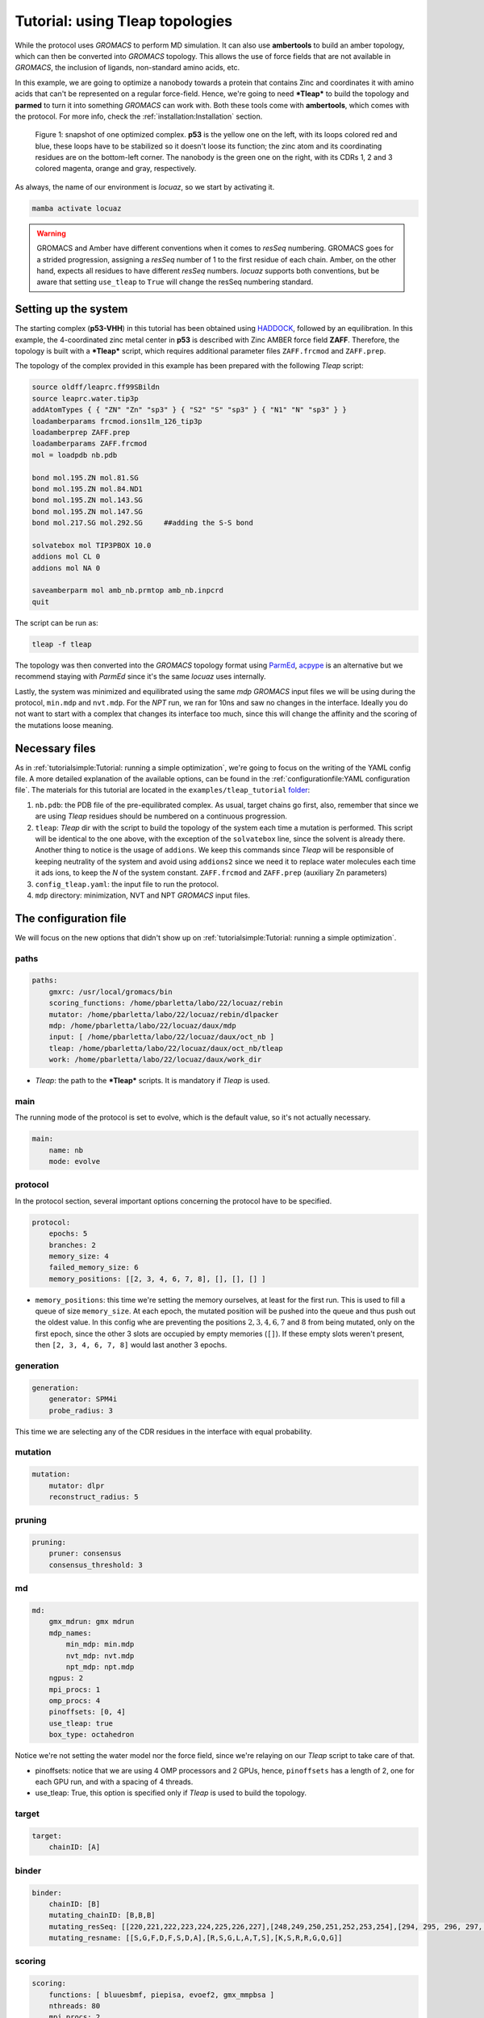 ===================================
Tutorial: using Tleap topologies
===================================

While the protocol uses *GROMACS* to perform MD simulation. It can also use **ambertools** to build an amber topology,
which can then be converted into *GROMACS* topology. This allows the use of force fields that are not available in *GROMACS*,
the inclusion of ligands, non-standard amino acids, etc.

In this example, we are going to optimize a nanobody towards a protein that contains Zinc and coordinates it with
amino acids that can't be represented on a regular force-field. Hence, we're going to need ***Tleap*** to build the
topology and **parmed** to turn it into something *GROMACS* can work with. Both these tools come with **ambertools**,
which comes with the protocol. For more info, check the :ref:`installation:Installation` section.

.. figure:: ./resources/tleap_complex.png
        :alt: p53-nanobody complex

        Figure 1: snapshot of one optimized complex. **p53** is the yellow one on the left, with its loops colored red and
        blue, these loops have to be stabilized so it doesn't loose its function; the zinc atom and its coordinating
        residues are on the bottom-left corner. The nanobody is the green one on the right, with its CDRs 1, 2 and 3
        colored magenta, orange and gray, respectively.

As always, the name of our environment is *locuaz*, so we start by activating it.

.. code-block:: console

    mamba activate locuaz


.. warning::
    GROMACS and Amber have different conventions when it comes to *resSeq* numbering. GROMACS goes for a strided
    progression, assigning a *resSeq* number of 1 to the first residue of each chain. Amber, on the other hand,
    expects all residues to have different *resSeq* numbers. *locuaz* supports both conventions, but be aware
    that setting ``use_tleap`` to ``True`` will change the resSeq numbering standard.

Setting up the system
----------------------
The starting complex (**p53-VHH**) in this tutorial has been obtained using `HADDOCK`_, followed by an
equilibration. In this example, the 4-coordinated zinc metal center in **p53** is described with Zinc
AMBER force field **ZAFF**. Therefore, the topology is built with a ***Tleap*** script, which requires
additional parameter files ``ZAFF.frcmod`` and ``ZAFF.prep``.

The topology of the complex provided in this example has been prepared with the following *Tleap* script:

.. code-block:: console

    source oldff/leaprc.ff99SBildn
    source leaprc.water.tip3p
    addAtomTypes { { "ZN" "Zn" "sp3" } { "S2" "S" "sp3" } { "N1" "N" "sp3" } }
    loadamberparams frcmod.ions1lm_126_tip3p
    loadamberprep ZAFF.prep
    loadamberparams ZAFF.frcmod
    mol = loadpdb nb.pdb

    bond mol.195.ZN mol.81.SG
    bond mol.195.ZN mol.84.ND1
    bond mol.195.ZN mol.143.SG
    bond mol.195.ZN mol.147.SG
    bond mol.217.SG mol.292.SG     ##adding the S-S bond

    solvatebox mol TIP3PBOX 10.0
    addions mol CL 0
    addions mol NA 0

    saveamberparm mol amb_nb.prmtop amb_nb.inpcrd
    quit

The script can be run as:

.. code-block:: console

    tleap -f tleap

The topology was then converted into the *GROMACS* topology format using `ParmEd`_, `acpype`_ is
an alternative but we recommend staying with *ParmEd* since it's the same *locuaz* uses internally.

Lastly, the system was minimized and equilibrated using the same *mdp* *GROMACS* input files we will
be using during the protocol, ``min.mdp`` and ``nvt.mdp``. For the *NPT* run, we ran for 10ns and saw
no changes in the interface. Ideally you do not want to start with a complex that changes its interface
too much, since this will change the affinity and the scoring of the mutations loose meaning.

Necessary files
----------------
As in :ref:`tutorialsimple:Tutorial: running a simple optimization`, we're going to focus on the writing
of the YAML config file. A more detailed explanation of the available options, can be found in the
:ref:`configurationfile:YAML configuration file`. The materials for this tutorial are located in
the ``examples/tleap_tutorial`` `folder`_:

1. ``nb.pdb``: the PDB file of the pre-equilibrated complex. As usual, target chains go first, also,
   remember that since we are using *Tleap* residues should be numbered on a continuous progression.
2. ``tleap``: *Tleap* dir with the script to build the topology of the system each time a mutation is performed.
   This script will be identical to the one above, with the exception of the ``solvatebox`` line, since the
   solvent is already there. Another thing to notice is the usage of ``addions``. We keep this commands
   since *Tleap* will be responsible of keeping neutrality of the system and avoid using ``addions2`` since
   we need it to replace water molecules each time it ads ions, to keep the *N* of the system constant.
   ``ZAFF.frcmod`` and ``ZAFF.prep`` (auxiliary Zn parameters)
3. ``config_tleap.yaml``: the input file to run the protocol.
4. ``mdp`` directory: minimization, NVT and NPT *GROMACS* input files.

.. _folder: https://istitutoitalianotecnologia-my.sharepoint.com/personal/walter_rocchia_iit_it/_layouts/15/onedrive.aspx?ga=1&id=%2Fpersonal%2Fwalter%5Frocchia%5Fiit%5Fit%2FDocuments%2FExamples%2Ftleap%5Ftutorial&view=0

The configuration file
-----------------------
We will focus on the new options that didn't show up on :ref:`tutorialsimple:Tutorial: running a simple optimization`.

paths
^^^^^^
.. code-block:: console

    paths:
        gmxrc: /usr/local/gromacs/bin
        scoring_functions: /home/pbarletta/labo/22/locuaz/rebin
        mutator: /home/pbarletta/labo/22/locuaz/rebin/dlpacker
        mdp: /home/pbarletta/labo/22/locuaz/daux/mdp
        input: [ /home/pbarletta/labo/22/locuaz/daux/oct_nb ]
        tleap: /home/pbarletta/labo/22/locuaz/daux/oct_nb/tleap
        work: /home/pbarletta/labo/22/locuaz/daux/work_dir

* *Tleap*: the path to the ***Tleap*** scripts. It is mandatory if *Tleap* is used.

main
^^^^^

The running mode of the protocol is set to evolve, which is the default value, so it's not actually necessary.

.. code-block:: console

    main:
        name: nb
        mode: evolve

protocol
^^^^^^^^
In the protocol section, several important options concerning the protocol have to be specified.

.. code-block:: console

    protocol:
        epochs: 5
        branches: 2
        memory_size: 4
        failed_memory_size: 6
        memory_positions: [[2, 3, 4, 6, 7, 8], [], [], [] ]


* ``memory_positions``: this time we're setting the memory ourselves, at least for the first run. This is used
  to fill a queue of size ``memory_size``. At each epoch, the mutated position will be pushed into the queue
  and thus push out the oldest value. In this config whe are preventing the positions :math:`2, 3, 4, 6, 7`
  and :math:`8` from being mutated, only on the first epoch, since the other 3 slots are occupied by empty
  memories (``[]``). If these empty slots weren't present, then ``[2, 3, 4, 6, 7, 8]`` would last another
  3 epochs.

generation
^^^^^^^^^^^
.. code-block:: console

    generation:
        generator: SPM4i
        probe_radius: 3

This time we are selecting any of the CDR residues in the interface with equal probability.

mutation
^^^^^^^^
.. code-block:: console

    mutation:
        mutator: dlpr
        reconstruct_radius: 5

pruning
^^^^^^^^
.. code-block:: console

    pruning:
        pruner: consensus
        consensus_threshold: 3

md
^^^^
.. code-block:: console

    md:
        gmx_mdrun: gmx mdrun
        mdp_names:
            min_mdp: min.mdp
            nvt_mdp: nvt.mdp
            npt_mdp: npt.mdp
        ngpus: 2
        mpi_procs: 1
        omp_procs: 4
        pinoffsets: [0, 4]
        use_tleap: true
        box_type: octahedron

Notice we're not setting the water model nor the force field, since we're relaying on our *Tleap* script
to take care of that.

* pinoffsets: notice that we are using 4 OMP processors and 2 GPUs, hence, ``pinoffsets`` has a length of 2,
  one for each GPU run, and with a spacing of 4 threads.
* use_tleap: True, this option is specified only if *Tleap* is used to build the topology.

target
^^^^^^^^
.. code-block:: console

    target:
        chainID: [A]

binder
^^^^^^^^
.. code-block:: console

    binder:
        chainID: [B]
        mutating_chainID: [B,B,B]
        mutating_resSeq: [[220,221,222,223,224,225,226,227],[248,249,250,251,252,253,254],[294, 295, 296, 297, 298, 299, 300]]
        mutating_resname: [[S,G,F,D,F,S,D,A],[R,S,G,L,A,T,S],[K,S,R,R,G,Q,G]]

scoring
^^^^^^^^
.. code-block:: console

    scoring:
        functions: [ bluuesbmf, piepisa, evoef2, gmx_mmpbsa ]
        nthreads: 80
        mpi_procs: 2
        start: 50
        end: -1

2 new options show up with respect to the :ref:`tutorialsimple:Tutorial: running a simple optimization`

 * ``start``: Useful if you want to skip a few frames before starting to score. 0-indexed.
 * ``end``: Also 0-indexed. Defaults to ``-1``, which means all remaining frames.


Running the protocol
---------------------
There's nothing new here with respect to the simple tutorial, we just run the protocol with our config file

.. code-block:: console

    mamba activate locuaz
    python /home/user/locuaz/locuaz/protocol.py config_tleap.yaml


And as always, the protocol will create the working directory folder and inside of it, a folder for
each *branch*:

.. figure:: ./resources/tleap_workdir.png
        :alt: directory structure of a branch folder

        Figure 2: the look of any *branch* folder after it has been finished. *Tleap* related files
        are highlighted.


.. _HADDOCK: https://wenmr.science.uu.nl/haddock2.4/
.. _ParmEd: https://github.com/ParmEd/ParmEd
.. _acpype: https://github.com/alanwilter/acpype

